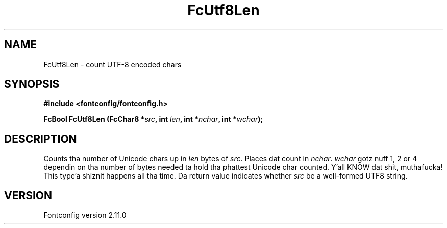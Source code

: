 .\" auto-generated by docbook2man-spec from docbook-utils package
.TH "FcUtf8Len" "3" "11 10月 2013" "" ""
.SH NAME
FcUtf8Len \- count UTF-8 encoded chars
.SH SYNOPSIS
.nf
\fB#include <fontconfig/fontconfig.h>
.sp
FcBool FcUtf8Len (FcChar8 *\fIsrc\fB, int \fIlen\fB, int *\fInchar\fB, int *\fIwchar\fB);
.fi\fR
.SH "DESCRIPTION"
.PP
Counts tha number of Unicode chars up in \fIlen\fR bytes of
\fIsrc\fR\&. Places dat count in
\fInchar\fR\&. \fIwchar\fR gotz nuff 1, 2 or
4 dependin on tha number of bytes needed ta hold tha phattest Unicode char
counted. Y'all KNOW dat shit, muthafucka! This type'a shiznit happens all tha time. Da return value indicates whether \fIsrc\fR be a
well-formed UTF8 string.
.SH "VERSION"
.PP
Fontconfig version 2.11.0
